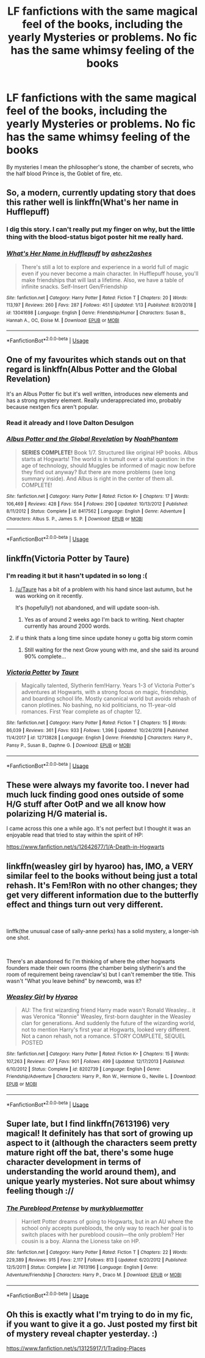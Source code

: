 #+TITLE: LF fanfictions with the same magical feel of the books, including the yearly Mysteries or problems. No fic has the same whimsy feeling of the books

* LF fanfictions with the same magical feel of the books, including the yearly Mysteries or problems. No fic has the same whimsy feeling of the books
:PROPERTIES:
:Score: 22
:DateUnix: 1549037065.0
:DateShort: 2019-Feb-01
:FlairText: Request
:END:
By mysteries I mean the philosopher's stone, the chamber of secrets, who the half blood Prince is, the Goblet of fire, etc.


** So, a modern, currently updating story that does this rather well is linkffn(What's her name in Hufflepuff)
:PROPERTIES:
:Author: fflai
:Score: 10
:DateUnix: 1549039911.0
:DateShort: 2019-Feb-01
:END:

*** I dig this story. I can't really put my finger on why, but the little thing with the blood-status bigot poster hit me really hard.
:PROPERTIES:
:Author: sfinebyme
:Score: 11
:DateUnix: 1549052012.0
:DateShort: 2019-Feb-01
:END:


*** [[https://www.fanfiction.net/s/13041698/1/][*/What's Her Name in Hufflepuff/*]] by [[https://www.fanfiction.net/u/12472/ashez2ashes][/ashez2ashes/]]

#+begin_quote
  There's still a lot to explore and experience in a world full of magic even if you never become a main character. In Hufflepuff house, you'll make friendships that will last a lifetime. Also, we have a table of infinite snacks. Self-Insert Gen/Friendship
#+end_quote

^{/Site/:} ^{fanfiction.net} ^{*|*} ^{/Category/:} ^{Harry} ^{Potter} ^{*|*} ^{/Rated/:} ^{Fiction} ^{T} ^{*|*} ^{/Chapters/:} ^{20} ^{*|*} ^{/Words/:} ^{113,197} ^{*|*} ^{/Reviews/:} ^{260} ^{*|*} ^{/Favs/:} ^{287} ^{*|*} ^{/Follows/:} ^{451} ^{*|*} ^{/Updated/:} ^{1/13} ^{*|*} ^{/Published/:} ^{8/20/2018} ^{*|*} ^{/id/:} ^{13041698} ^{*|*} ^{/Language/:} ^{English} ^{*|*} ^{/Genre/:} ^{Friendship/Humor} ^{*|*} ^{/Characters/:} ^{Susan} ^{B.,} ^{Hannah} ^{A.,} ^{OC,} ^{Eloise} ^{M.} ^{*|*} ^{/Download/:} ^{[[http://www.ff2ebook.com/old/ffn-bot/index.php?id=13041698&source=ff&filetype=epub][EPUB]]} ^{or} ^{[[http://www.ff2ebook.com/old/ffn-bot/index.php?id=13041698&source=ff&filetype=mobi][MOBI]]}

--------------

*FanfictionBot*^{2.0.0-beta} | [[https://github.com/tusing/reddit-ffn-bot/wiki/Usage][Usage]]
:PROPERTIES:
:Author: FanfictionBot
:Score: 2
:DateUnix: 1549039924.0
:DateShort: 2019-Feb-01
:END:


** One of my favourites which stands out on that regard is linkffn(Albus Potter and the Global Revelation)

It's an Albus Potter fic but it's well written, introduces new elements and has a strong mystery element. Really underappreciated imo, probably because nextgen fics aren't popular.
:PROPERTIES:
:Author: Sudran
:Score: 10
:DateUnix: 1549063154.0
:DateShort: 2019-Feb-02
:END:

*** Read it already and I love Dalton Desulgon
:PROPERTIES:
:Score: 3
:DateUnix: 1549064740.0
:DateShort: 2019-Feb-02
:END:


*** [[https://www.fanfiction.net/s/8417562/1/][*/Albus Potter and the Global Revelation/*]] by [[https://www.fanfiction.net/u/3435601/NoahPhantom][/NoahPhantom/]]

#+begin_quote
  *SERIES COMPLETE!* Book 1/7. Structured like original HP books. Albus starts at Hogwarts! The world is in tumult over a vital question: in the age of technology, should Muggles be informed of magic now before they find out anyway? But there are more problems (see long summary inside). And Albus is right in the center of them all. COMPLETE!
#+end_quote

^{/Site/:} ^{fanfiction.net} ^{*|*} ^{/Category/:} ^{Harry} ^{Potter} ^{*|*} ^{/Rated/:} ^{Fiction} ^{K+} ^{*|*} ^{/Chapters/:} ^{17} ^{*|*} ^{/Words/:} ^{106,469} ^{*|*} ^{/Reviews/:} ^{428} ^{*|*} ^{/Favs/:} ^{554} ^{*|*} ^{/Follows/:} ^{290} ^{*|*} ^{/Updated/:} ^{10/13/2012} ^{*|*} ^{/Published/:} ^{8/11/2012} ^{*|*} ^{/Status/:} ^{Complete} ^{*|*} ^{/id/:} ^{8417562} ^{*|*} ^{/Language/:} ^{English} ^{*|*} ^{/Genre/:} ^{Adventure} ^{*|*} ^{/Characters/:} ^{Albus} ^{S.} ^{P.,} ^{James} ^{S.} ^{P.} ^{*|*} ^{/Download/:} ^{[[http://www.ff2ebook.com/old/ffn-bot/index.php?id=8417562&source=ff&filetype=epub][EPUB]]} ^{or} ^{[[http://www.ff2ebook.com/old/ffn-bot/index.php?id=8417562&source=ff&filetype=mobi][MOBI]]}

--------------

*FanfictionBot*^{2.0.0-beta} | [[https://github.com/tusing/reddit-ffn-bot/wiki/Usage][Usage]]
:PROPERTIES:
:Author: FanfictionBot
:Score: 1
:DateUnix: 1549063216.0
:DateShort: 2019-Feb-02
:END:


** linkffn(Victoria Potter by Taure)
:PROPERTIES:
:Author: raapster
:Score: 10
:DateUnix: 1549040019.0
:DateShort: 2019-Feb-01
:END:

*** I'm reading it but it hasn't updated in so long :(
:PROPERTIES:
:Score: 7
:DateUnix: 1549041464.0
:DateShort: 2019-Feb-01
:END:

**** [[/u/Taure]] has a bit of a problem with his hand since last autumn, but he was working on it recently.

It's (hopefully!) not abandoned, and will update soon-ish.
:PROPERTIES:
:Author: fflai
:Score: 8
:DateUnix: 1549052870.0
:DateShort: 2019-Feb-01
:END:

***** Yes as of around 2 weeks ago I'm back to writing. Next chapter currently has around 2000 words.
:PROPERTIES:
:Author: Taure
:Score: 12
:DateUnix: 1549092881.0
:DateShort: 2019-Feb-02
:END:


**** if u think thats a long time since update honey u gotta big storm comin
:PROPERTIES:
:Score: 7
:DateUnix: 1549049853.0
:DateShort: 2019-Feb-01
:END:

***** Still waiting for the next Grow young with me, and she said its around 90% complete...
:PROPERTIES:
:Author: nauze18
:Score: 3
:DateUnix: 1549054731.0
:DateShort: 2019-Feb-02
:END:


*** [[https://www.fanfiction.net/s/12713828/1/][*/Victoria Potter/*]] by [[https://www.fanfiction.net/u/883762/Taure][/Taure/]]

#+begin_quote
  Magically talented, Slytherin fem!Harry. Years 1-3 of Victoria Potter's adventures at Hogwarts, with a strong focus on magic, friendship, and boarding school life. Mostly canonical world but avoids rehash of canon plotlines. No bashing, no kid politicians, no 11-year-old romances. First Year complete as of chapter 12.
#+end_quote

^{/Site/:} ^{fanfiction.net} ^{*|*} ^{/Category/:} ^{Harry} ^{Potter} ^{*|*} ^{/Rated/:} ^{Fiction} ^{T} ^{*|*} ^{/Chapters/:} ^{15} ^{*|*} ^{/Words/:} ^{86,039} ^{*|*} ^{/Reviews/:} ^{361} ^{*|*} ^{/Favs/:} ^{933} ^{*|*} ^{/Follows/:} ^{1,396} ^{*|*} ^{/Updated/:} ^{10/24/2018} ^{*|*} ^{/Published/:} ^{11/4/2017} ^{*|*} ^{/id/:} ^{12713828} ^{*|*} ^{/Language/:} ^{English} ^{*|*} ^{/Genre/:} ^{Friendship} ^{*|*} ^{/Characters/:} ^{Harry} ^{P.,} ^{Pansy} ^{P.,} ^{Susan} ^{B.,} ^{Daphne} ^{G.} ^{*|*} ^{/Download/:} ^{[[http://www.ff2ebook.com/old/ffn-bot/index.php?id=12713828&source=ff&filetype=epub][EPUB]]} ^{or} ^{[[http://www.ff2ebook.com/old/ffn-bot/index.php?id=12713828&source=ff&filetype=mobi][MOBI]]}

--------------

*FanfictionBot*^{2.0.0-beta} | [[https://github.com/tusing/reddit-ffn-bot/wiki/Usage][Usage]]
:PROPERTIES:
:Author: FanfictionBot
:Score: 2
:DateUnix: 1549040048.0
:DateShort: 2019-Feb-01
:END:


** These were always my favorite too. I never had much luck finding good ones outside of some H/G stuff after OotP and we all know how polarizing H/G material is.

I came across this one a while ago. It's not perfect but I thought it was an enjoyable read that tried to stay within the spirit of HP:

[[https://www.fanfiction.net/s/12642677/1/A-Death-in-Hogwarts]]
:PROPERTIES:
:Author: ThatNewSockFeel
:Score: 2
:DateUnix: 1549043388.0
:DateShort: 2019-Feb-01
:END:


** linkffn(weasley girl by hyaroo) has, IMO, a VERY similar feel to the books without being just a total rehash. It's Fem!Ron with no other changes; they get very different information due to the butterfly effect and things turn out very different.

​

linffk(the unusual case of sally-anne perks) has a solid mystery, a longer-ish one shot.

​

There's an abandoned fic I'm thinking of where the other hogwarts founders made their own rooms (the chamber being slytherin's and the room of requirement being ravenclaw's) but I can't remember the title. This wasn't "What you leave behind" by newcomb, was it?
:PROPERTIES:
:Author: Seeker0fTruth
:Score: 2
:DateUnix: 1549062042.0
:DateShort: 2019-Feb-02
:END:

*** [[https://www.fanfiction.net/s/8202739/1/][*/Weasley Girl/*]] by [[https://www.fanfiction.net/u/1865132/Hyaroo][/Hyaroo/]]

#+begin_quote
  AU: The first wizarding friend Harry made wasn't Ronald Weasley... it was Veronica "Ronnie" Weasley, first-born daughter in the Weasley clan for generations. And suddenly the future of the wizarding world, not to mention Harry's first year at Hogwarts, looked very different. Not a canon rehash, not a romance. STORY COMPLETE, SEQUEL POSTED
#+end_quote

^{/Site/:} ^{fanfiction.net} ^{*|*} ^{/Category/:} ^{Harry} ^{Potter} ^{*|*} ^{/Rated/:} ^{Fiction} ^{K+} ^{*|*} ^{/Chapters/:} ^{15} ^{*|*} ^{/Words/:} ^{107,263} ^{*|*} ^{/Reviews/:} ^{417} ^{*|*} ^{/Favs/:} ^{901} ^{*|*} ^{/Follows/:} ^{499} ^{*|*} ^{/Updated/:} ^{12/17/2013} ^{*|*} ^{/Published/:} ^{6/10/2012} ^{*|*} ^{/Status/:} ^{Complete} ^{*|*} ^{/id/:} ^{8202739} ^{*|*} ^{/Language/:} ^{English} ^{*|*} ^{/Genre/:} ^{Friendship/Adventure} ^{*|*} ^{/Characters/:} ^{Harry} ^{P.,} ^{Ron} ^{W.,} ^{Hermione} ^{G.,} ^{Neville} ^{L.} ^{*|*} ^{/Download/:} ^{[[http://www.ff2ebook.com/old/ffn-bot/index.php?id=8202739&source=ff&filetype=epub][EPUB]]} ^{or} ^{[[http://www.ff2ebook.com/old/ffn-bot/index.php?id=8202739&source=ff&filetype=mobi][MOBI]]}

--------------

*FanfictionBot*^{2.0.0-beta} | [[https://github.com/tusing/reddit-ffn-bot/wiki/Usage][Usage]]
:PROPERTIES:
:Author: FanfictionBot
:Score: 1
:DateUnix: 1549062063.0
:DateShort: 2019-Feb-02
:END:


** Super late, but I find linkffn(7613196) very magical! It definitely has that sort of growing up aspect to it (although the characters seem pretty mature right off the bat, there's some huge character development in terms of understanding the world around them), and unique yearly mysteries. Not sure about whimsy feeling though ://
:PROPERTIES:
:Author: whatever718292
:Score: 2
:DateUnix: 1549252970.0
:DateShort: 2019-Feb-04
:END:

*** [[https://www.fanfiction.net/s/7613196/1/][*/The Pureblood Pretense/*]] by [[https://www.fanfiction.net/u/3489773/murkybluematter][/murkybluematter/]]

#+begin_quote
  Harriett Potter dreams of going to Hogwarts, but in an AU where the school only accepts purebloods, the only way to reach her goal is to switch places with her pureblood cousin---the only problem? Her cousin is a boy. Alanna the Lioness take on HP.
#+end_quote

^{/Site/:} ^{fanfiction.net} ^{*|*} ^{/Category/:} ^{Harry} ^{Potter} ^{*|*} ^{/Rated/:} ^{Fiction} ^{T} ^{*|*} ^{/Chapters/:} ^{22} ^{*|*} ^{/Words/:} ^{229,389} ^{*|*} ^{/Reviews/:} ^{915} ^{*|*} ^{/Favs/:} ^{2,117} ^{*|*} ^{/Follows/:} ^{813} ^{*|*} ^{/Updated/:} ^{6/20/2012} ^{*|*} ^{/Published/:} ^{12/5/2011} ^{*|*} ^{/Status/:} ^{Complete} ^{*|*} ^{/id/:} ^{7613196} ^{*|*} ^{/Language/:} ^{English} ^{*|*} ^{/Genre/:} ^{Adventure/Friendship} ^{*|*} ^{/Characters/:} ^{Harry} ^{P.,} ^{Draco} ^{M.} ^{*|*} ^{/Download/:} ^{[[http://www.ff2ebook.com/old/ffn-bot/index.php?id=7613196&source=ff&filetype=epub][EPUB]]} ^{or} ^{[[http://www.ff2ebook.com/old/ffn-bot/index.php?id=7613196&source=ff&filetype=mobi][MOBI]]}

--------------

*FanfictionBot*^{2.0.0-beta} | [[https://github.com/tusing/reddit-ffn-bot/wiki/Usage][Usage]]
:PROPERTIES:
:Author: FanfictionBot
:Score: 1
:DateUnix: 1549252979.0
:DateShort: 2019-Feb-04
:END:


** Oh this is exactly what I'm trying to do in my fic, if you want to give it a go. Just posted my first bit of mystery reveal chapter yesterday. :)

[[https://www.fanfiction.net/s/13125917/1/Trading-Places]]
:PROPERTIES:
:Author: jade_eyed_angel
:Score: 1
:DateUnix: 1549074601.0
:DateShort: 2019-Feb-02
:END:
